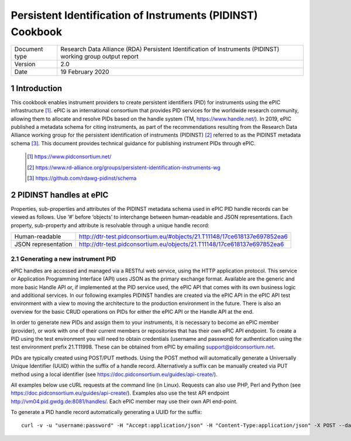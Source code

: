 ===============================================================================
Persistent Identification of Instruments (PIDINST) Cookbook
===============================================================================

.. sectnum::

+------------------+-------------------------------------------------------------------------------+
|Document type     |Research Data Alliance (RDA) Persistent Identification of Instruments (PIDINST)|
|                  |working group output report                                                    |
+------------------+-------------------------------------------------------------------------------+
|Version           |2.0                                                                            |
+------------------+-------------------------------------------------------------------------------+
|Date              |19 February 2020                                                               |
+------------------+-------------------------------------------------------------------------------+

Introduction
~~~~~~~~~~~~
This cookbook enables instrument providers to create persistent identifiers (PID) for instruments using the ePIC infrastructure [1]_. ePIC is an international consortium that provides PID services for the worldwide research community, allowing them to allocate and resolve PIDs based on the handle system (TM, https://www.handle.net/). In 2019, ePIC published a metadata schema for citing instruments, as part of the recommendations resulting from the Research Data Alliance working group for the persistent identification of instruments (PIDINST) [2]_ referred to as the PIDINST metadata schema [3]_. This document provides technical guidance for publishing instrument PIDs through ePIC.

 ..	[1] https://www.pidconsortium.net/
 ..	[2] https://www.rd-alliance.org/groups/persistent-identification-instruments-wg
 ..	[3] https://github.com/rdawg-pidinst/schema


PIDINST handles at ePIC
~~~~~~~~~~~~~~~~~~~~~~~
Properties, sub-properties and attributes of the PIDINST metadata schema used in ePIC PID handle records can be viewed as follows. Use ‘#’ before ‘objects’ to interchange between human-readable and JSON representations. Each property, sub-property and attribute is resolvable through a unique handle record:

+----------------------+---------------------------------------------------------------------------+
|Human-readable        |http://dtr-test.pidconsortium.eu/#objects/21.T11148/17ce618137e697852ea6   |
+----------------------+---------------------------------------------------------------------------+
|JSON representation   |http://dtr-test.pidconsortium.eu/objects/21.T11148/17ce618137e697852ea6    |
+----------------------+---------------------------------------------------------------------------+


Generating a new instrument PID
-------------------------------
ePIC handles are accessed and managed via a RESTful web service, using the HTTP application protocol. This service or Application Programming Interface (API) uses JSON as the primary exchange format. Available are the generic and more basic Handle API or, if implemented at the PID service used, the ePIC API that comes with its own business logic and additional services. In our following examples PIDINST handles are created via the ePIC API  in the ePIC API test environment with a view to moving the architecture to the production environment in the future. There is also an overview for the basic CRUD operations on PIDs for either the ePIC API or the Handle API at the end.

In order to generate new PIDs and assign them to your instruments, it is necessary to become an ePIC member (provider), or work with one of their current members or repositories that has their own ePIC API endpoint. To create a PID using the test environment you will need to obtain credentials (username and password) for authentication using the test environment prefix 21.T11998. These can be obtained from ePIC by emailing support@pidconsortium.net.

PIDs are typically created using POST/PUT methods. Using the POST method will automatically generate a Universally Unique Identifier (UUID) within the suffix of a handle record. Alternatively a suffix can be manually created via PUT method using a local identifier (see https://doc.pidconsortium.eu/guides/api-create/). 

All examples below use cURL requests at the command line (in Linux). Requests can also use PHP, Perl and Python (see https://doc.pidconsortium.eu/guides/api-create/). Examples also use the test API endpoint http://vm04.pid.gwdg.de:8081/handles/. Each ePIC member may use their own API end-point. 


To generate a PID handle record automatically generating a UUID for the suffix:
::
	curl -v -u "username:password" -H "Accept:application/json" -H "Content-Type:application/json" -X POST --data '[{"type":"URL","parsed_data":"https://linkedsystems.uk/system/instance/TOOL0022_2490/current/"}]' http://vm04.pid.gwdg.de:8081/handles/21.T11998/
